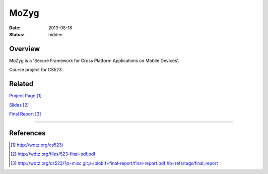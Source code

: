 MoZyg
#####

:date: 2013-08-18
:status: hidden

Overview
--------

MoZyg is a 'Secure Framework for Cross Platform Applications on Mobile Devices'.

Course project for CS523.

Related
-------

`Project Page`_

Slides_

`Final Report`_

---------------

References
----------

.. target-notes::

.. _Project Page: http://wdtz.org/cs523/
.. _Slides: http://wdtz.org/files/523-final-pdf.pdf
.. _Final Report: http://wdtz.org/cs523/?p=misc.git;a=blob;f=final-report/final-report.pdf;hb=refs/tags/final_report
